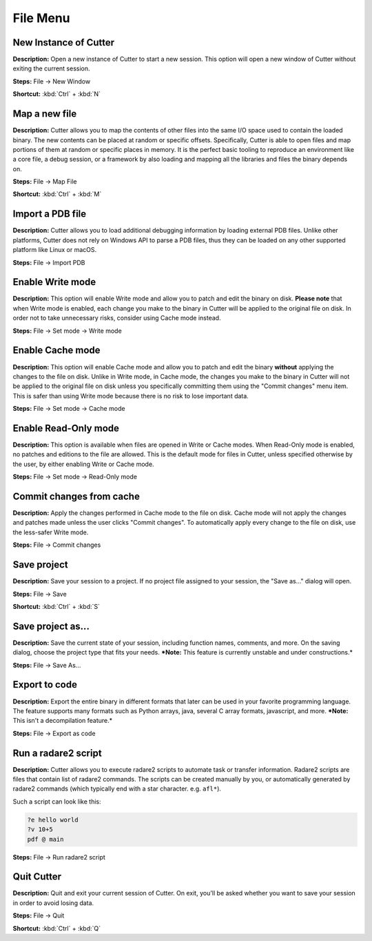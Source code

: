File Menu
==============================

New Instance of Cutter
----------------------------------------
**Description:** Open a new instance of Cutter to start a new session. This option will open a new window of Cutter without exiting the current session.  

**Steps:** File -> New Window  

**Shortcut:** :kbd:`Ctrl` + :kbd:`N`  

Map a new file
----------------------------------------
**Description:** Cutter allows you to map the contents of other files into the same I/O space used to contain the loaded binary. The new contents can be placed at random or specific offsets.
Specifically, Cutter is able to open files and map portions of them at random or specific places in memory. It is the perfect basic tooling to reproduce an environment like a core file, a debug session, or a framework by also loading and mapping all the libraries and files the binary depends on.  

**Steps:** File -> Map File  

**Shortcut:** :kbd:`Ctrl` + :kbd:`M`  

Import a PDB file
----------------------------------------
**Description:** Cutter allows you to load additional debugging information by loading external PDB files. Unlike other platforms, Cutter does not rely on Windows API to parse a PDB files, thus they can be loaded on any other supported platform like Linux or macOS.    

**Steps:** File -> Import PDB  

Enable Write mode
-----------------------
**Description:** This option will enable Write mode and allow you to patch and edit the binary on disk. **Please note** that when Write mode is enabled, each change you make to the binary in Cutter will be applied to the original file on disk. In order not to take unnecessary risks, consider using Cache mode instead.

**Steps:** File -> Set mode -> Write mode


Enable Cache mode
-----------------------
**Description:** This option will enable Cache mode and allow you to patch and edit the binary **without** applying the changes to the file on disk. Unlike in Write mode, in Cache mode, the changes you make to the binary in Cutter will not be applied to the original file on disk unless you specifically committing them using the "Commit changes" menu item. This is safer than using Write mode because there is no risk to lose important data.

**Steps:** File -> Set mode -> Cache mode


Enable Read-Only mode
------------------------
**Description:** This option is available when files are opened in Write or Cache modes. When Read-Only mode is enabled, no patches and editions to the file are allowed. This is the default mode for files in Cutter, unless specified otherwise by the user, by either enabling Write or Cache mode.

**Steps:** File -> Set mode -> Read-Only mode

Commit changes from cache
----------------------------
**Description:** Apply the changes performed in Cache mode to the file on disk. Cache mode will not apply the changes and patches made unless the user clicks "Commit changes". To automatically apply every change to the file on disk, use the less-safer Write mode.

**Steps:** File -> Commit changes


Save project
----------------------------------------
**Description:** Save your session to a project. If no project file assigned to your session, the "Save as..." dialog will open.  

**Steps:** File -> Save  

**Shortcut:** :kbd:`Ctrl` + :kbd:`S`  

Save project as...
----------------------------------------
**Description:** Save the current state of your session, including function names, comments, and more.
On the saving dialog, choose the project type that fits your needs.  
***Note:** This feature is currently unstable and under constructions.*


**Steps:** File -> Save As...  

Export to code
----------------------------------------
**Description:** Export the entire binary in different formats that later can be used in your favorite programming language. The feature supports many formats such as Python arrays, java, several C array formats, javascript, and more.   
***Note:** This isn't a decompilation feature.*


**Steps:** File -> Export as code  

Run a radare2 script
----------------------------------------
**Description:** Cutter allows you to execute radare2 scripts to automate task or transfer information. Radare2 scripts are files that contain list of radare2 commands. The scripts can be created manually by you, or automatically generated by radare2 commands (which typically end with a star character. e.g. ``afl*``).   

Such a script can look like this:

.. code-block::

    ?e hello world
    ?v 10+5
    pdf @ main

**Steps:** File -> Run radare2 script  

Quit Cutter
----------------------------------------
**Description:** Quit and exit your current session of Cutter. On exit, you'll be asked whether you want to save your session in order to avoid losing data.   

**Steps:** File -> Quit  

**Shortcut:** :kbd:`Ctrl` + :kbd:`Q`
